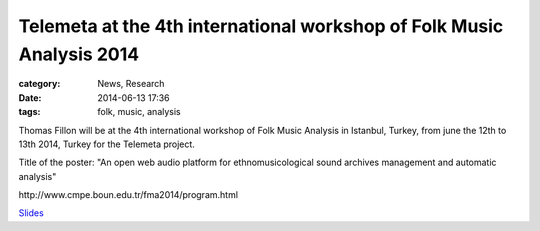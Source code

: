 Telemeta at the 4th international workshop of Folk Music Analysis 2014
#######################################################################

:category: News, Research
:date: 2014-06-13 17:36
:tags: folk, music, analysis

Thomas Fillon will be at the 4th international workshop of Folk Music Analysis in Istanbul, Turkey, from june the 12th to 13th 2014, Turkey for the Telemeta project.

Title of the poster: "An open web audio platform for ethnomusicological sound archives management and automatic analysis"

​http://www.cmpe.boun.edu.tr/fma2014/program.html

`Slides <https://www.dropbox.com/s/15rgx5varc7l4jj/Telemeta_EcoAcoustics_2014_06.pdf>`_
